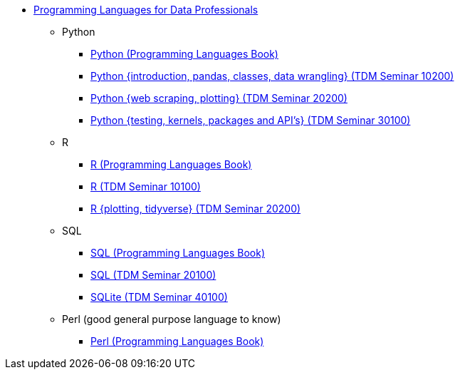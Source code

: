 * xref:languages:introduction.adoc[Programming Languages for Data Professionals]
** Python
*** https://the-examples-book.com/programming-languages/python/introduction[Python (Programming Languages Book)]
*** https://the-examples-book.com/projects/current-projects/10200-2023-projects[Python {introduction, pandas, classes, data wrangling} (TDM Seminar 10200)]
*** https://the-examples-book.com/projects/current-projects/20200-2023-projects[Python {web scraping, plotting} (TDM Seminar 20200)]
*** https://the-examples-book.com/projects/current-projects/30100-2022-projects[Python {testing, kernels, packages and API's} (TDM Seminar 30100)]
** R
*** https://the-examples-book.com/programming-languages/R/introduction[R (Programming Languages Book)]
*** https://the-examples-book.com/projects/current-projects/10100-2022-projects[R (TDM Seminar 10100)]
*** https://the-examples-book.com/projects/current-projects/20200-2023-projects[R {plotting, tidyverse} (TDM Seminar 20200)]
** SQL
*** https://the-examples-book.com/programming-languages/SQL/introduction[SQL (Programming Languages Book)]
*** https://the-examples-book.com/projects/current-projects/20100-2022-projects[SQL (TDM Seminar 20100)]
*** https://the-examples-book.com/projects/current-projects/40100-2022-projects[SQLite (TDM Seminar 40100)]
** Perl (good general purpose language to know)
*** https://the-examples-book.com/programming-languages/perl/introduction[Perl (Programming Languages Book)]